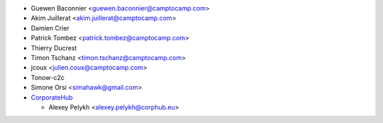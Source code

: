 * Guewen Baconnier <guewen.baconnier@camptocamp.com>
* Akim Juillerat <akim.juillerat@camptocamp.com>
* Damien Crier
* Patrick Tombez <patrick.tombez@camptocamp.com>
* Thierry Ducrest
* Timon Tschanz <timon.tschanz@camptocamp.com>
* jcoux <julien.coux@camptocamp.com>
* Tonow-c2c
* Simone Orsi <simahawk@gmail.com>
* `CorporateHub <https://corporatehub.eu/>`__

  * Alexey Pelykh <alexey.pelykh@corphub.eu>
